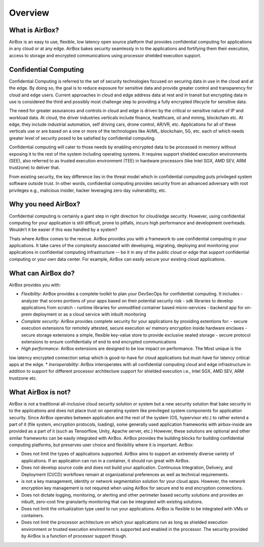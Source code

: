 ########
Overview
########

What is AirBox?
###############

AirBox is an easy to use, flexible, low latency open source platform that provides confidential computing for applications in any cloud or at any edge. AirBox bakes security seamlessly in to the applications and fortifying them their execution, access to storage and encrypted communications using processor shielded execution support. 

.. image:: ../images/abx-what.png

Confidential Computing
######################
Confidential Computing is referred to the set of security technologies focused on securing data in use in the cloud and at the edge. By doing so, the goal is to reduce exposure for sensitive data and provide greater control and transparency for cloud and edge users. Current approaches in cloud and edge address data at rest and in transit but encrypting data in use is considered the third and possibly most challenge step to providing a fully encrypted lifecycle for sensitive data. 

The need for greater assurances and controls in cloud and edge is driven by the critical or sensitive nature of IP and workload data. At cloud, the driver industries verticals include finance, healthcare, oil and mining, blockchain etc. At edge, they include industrial automation, self driving cars, drone control, AR/VR, etc. Applications for all of these verticals use or are based on a one or more of the technologies like AI/ML, blockchain, 5G, etc. each of which needs greater level of security posed to be satisfied by confidential computing.     

Confidential computing will cater to those needs by enabling encrypted data to be processed in memory without exposing it to the rest of the system including operating systems. It requires support shielded execution environments (SEE), also referred to as trusted execution environment (TEE) in hardware processors (like Intel SGX, AMD SEV, ARM trustzone) to deliver that.

From existing security, the key difference lies in the threat model which in confidential computing puts privileged system software outside trust. In other words, confidential computing provides security from an advanced adversary with root privileges e.g., malicious insider, hacker leveraging zero day vulnerability, etc.

Why you need AirBox?
####################
Confidential computing is certainly a giant step in right direction for cloud/edge security. However, using confidential computing for your application is still difficult, prone to pitfalls, incurs high performance and development overheads. Wouldn’t it be easier if this was handled by a system?

Thats where AirBox comes to the rescue. AirBox provides you with a framework to use confidential computing in your applications. It take cares of the complexity associated with developing, migrating, deploying and monitoring your applications in confidential computing infrastructure --  be it in any of the public cloud or edge that support confidential computing or your own data center. For example, AirBox can easily secure your existing cloud applications.

What can AirBox do?
##################
AirBox provides you with:

* *Flexibility*: AirBox provides a complete toolkit to plan your DevSecOps for confidential computing. It includes
  - analyzer that scores portions of your apps based on their potential security risk 
  - sdk libraries to develop applications from scratch
  - runtime libraries for unmodified container based micro-services
  - backend app for on-prem deployment or as a cloud service with inbuilt monitoring
* *Complete security*: AirBox provides complete security for your applications by providing extentions for:
  - secure execution extensions for remotely attested, secure execution w/ memory encryption inside hardware enclaves 
  - secure storage extensions a simple, flexible key-value store to provide exclusive sealed storage 
  - secure protocol extensions to ensure confidentialiy of end to end encrypted communications
* *High performance*: AirBox extensions are designed to be low impact on performance. The Most unique is the
low latency encrypted connection setup which is good-to-have for cloud applications but must-have for
latency critical apps at the edge.
* *Ineroperability*: AirBox interoperates with all confidential computing cloud and edge infrastructure in addition
to support for different processor architecture support for shielded execution i.e., Intel SGX, AMD SEV, ARM trustzone etc.


What AirBox is not?
###################

AirBox is not a traditional all-inclusive cloud security solution or system but a new security solution that bake security in to the applications 
and does not place trust on operating system like previleged system components for application security. Since AirBox operates between application 
and the rest of the system (OS, hypervisor etc.) to rather extend a part of it (file system, encryption protocols, loading), some generally 
used application frameworks with airbox-inside are provided as a part of it (such as Tensorflow, Unity, Apache server, etc.) However, these 
solutions are optional and other similar frameworks can be easily integrated with AirBox. AirBox provides the building blocks for building 
confidential computing platforms, but preserves user choice and flexibility where it is important.
AirBox:

* Does not limit the types of applications supported. AirBox aims to support an extremely diverse variety of applications. If an application can run in a container, it should run great with AirBox.
* Does not develop source code and does not build your application. Continuous Integration, Delivery, and Deployment (CI/CD) workflows remain at organizational preferences as well as technical requirements.
* is not a key management, identity or network segmentation solution for your cloud apps. However, the network encryption key management is not required when using AirBox for secure end to end encryption connections.
* Does not dictate logging, monitoring, or alerting and other perimeter based security solutions and provides an inbuilt, zero-cost fine granularity monitoring that can be integrated with existing solutions.
* Does not limit the virtualization type used to run your applications. AirBox is flexible to be integrated with VMs or containers.
* Does not limit the processor architecture on which your applications run as long as shielded execution environment or trusted execution environment is supported and enabled in the processor. The security provided by AirBox is a function of processor support though.

.. confidentialcomputing.io_:https://confidentialcomputing.io/

